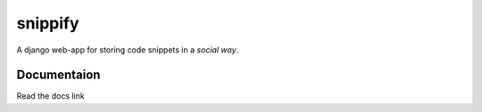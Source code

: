 snippify
========

A django web-app for storing code snippets in a `social way`.

Documentaion
------------

Read the docs link
